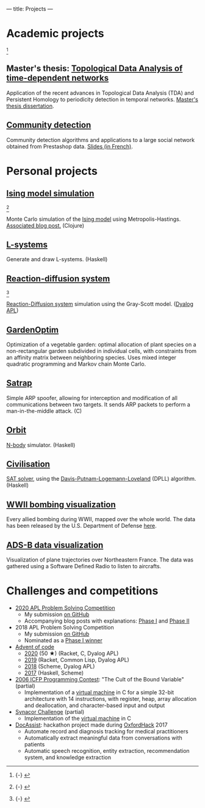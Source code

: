 ---
title: Projects
---

* Academic projects

 [fn::{-} [[./images/communities.png]]]

** Master's thesis: [[https://github.com/dlozeve/tda-networks][Topological Data Analysis of time-dependent networks]]

Application of the recent advances in Topological Data Analysis (TDA)
and Persistent Homology to periodicity detection in temporal
networks. [[./files/tdanetworks.pdf][Master's thesis dissertation]].

** [[https://github.com/dlozeve/community-detection][Community detection]]

Community detection algorithms and applications to a large social
network obtained from Prestashop data. [[https://dlozeve.github.io/reveal_CommunityDetection/#/][Slides (in French)]].

* Personal projects

** [[https://github.com/dlozeve/ising-model][Ising model simulation]]

 [fn::{-} [[./images/ising.gif]]]

Monte Carlo simulation of the [[https://en.wikipedia.org/wiki/Ising_model][Ising model]] using
Metropolis-Hastings. [[./posts/ising-model.html][Associated blog post.]] (Clojure)

** [[https://github.com/dlozeve/lsystems][L-systems]]

Generate and draw L-systems. (Haskell)

** [[https://github.com/dlozeve/reaction-diffusion][Reaction-diffusion system]]

 [fn::{-} [[./images/reactiondiffusion.png]]]

[[https://en.wikipedia.org/wiki/Reaction%E2%80%93diffusion_system][Reaction-Diffusion system]] simulation using the Gray-Scott
model. ([[https://www.dyalog.com/][Dyalog APL]])

** [[https://github.com/dlozeve/GardenOptim][GardenOptim]]

Optimization of a vegetable garden: optimal allocation of plant
species on a non-rectangular garden subdivided in individual cells,
with constraints from an affinity matrix between neighboring
species. Uses mixed integer quadratic programming and Markov chain
Monte Carlo.

** [[https://github.com/dlozeve/Satrap][Satrap]]

Simple ARP spoofer, allowing for interception and modification of all
communications between two targets. It sends ARP packets to perform a
man-in-the-middle attack. (C)

** [[https://github.com/dlozeve/orbit][Orbit]]

[[https://en.wikipedia.org/wiki/N-body_simulation][N-body]] simulator. (Haskell)

** [[https://github.com/dlozeve/Civilisation-hs][Civilisation]]

[[https://en.wikipedia.org/wiki/Boolean_satisfiability_problem][SAT solver]], using the [[https://en.wikipedia.org/wiki/DPLL_algorithm][Davis-Putnam-Logemann-Loveland]] (DPLL)
algorithm. (Haskell)

** [[https://dlozeve.github.io/ww2-bombings][WWII bombing visualization]]

Every allied bombing during WWII, mapped over the whole world. The
data has been released by the U.S. Department of Defense [[https://data.world/datamil/world-war-ii-thor-data][here]].

** [[https://dlozeve.github.io/adsb][ADS-B data visualization]]

Visualization of plane trajectories over Northeastern France. The data
was gathered using a Software Defined Radio to listen to aircrafts.

* Challenges and competitions

- [[https://www.dyalogaplcompetition.com/][2020 APL Problem Solving Competition]]
  - My submission [[https://github.com/dlozeve/apl-competition-2020][on GitHub]]
  - Accompanying blog posts with explanations: [[./posts/dyalog-apl-competition-2020-phase-1.html][Phase I]] and [[./posts/dyalog-apl-competition-2020-phase-2.html][Phase II]]
- 2018 APL Problem Solving Competition
  - My submission [[https://github.com/dlozeve/apl-competition-2018][on GitHub]]
  - Nominated as a [[https://www.dyalog.com/nnews/128/456/Winners-Announced-for-the-2018-APL-Programming-Contest.htm][Phase I winner]]
- [[https://adventofcode.com/][Advent of code]]
  - [[https://github.com/dlozeve/aoc2020][2020]] (50 ★) (Racket, C, Dyalog APL)
  - [[https://github.com/dlozeve/aoc2019][2019]] (Racket, Common Lisp, Dyalog APL)
  - [[https://github.com/dlozeve/aoc2018][2018]] (Scheme, Dyalog APL)
  - [[https://github.com/dlozeve/aoc2017][2017]] (Haskell, Scheme)
- [[http://www.boundvariable.org/task.shtml][2006 ICFP Programming Contest]]: "The Cult of the Bound Variable"
  (partial)
  - Implementation of a [[https://github.com/dlozeve/bound-variable][virtual machine]] in C for a simple 32-bit
    architecture with 14 instructions, with register, heap, array
    allocation and deallocation, and character-based input and output
- [[https://challenge.synacor.com/][Synacor Challenge]] (partial)
  - Implementation of the [[https://github.com/dlozeve/synacor][virtual machine]] in C
- [[https://github.com/dlozeve/DocAssist][DocAssist]]: hackathon project made during [[http://oxfordhack.com/][OxfordHack]] 2017
  - Automate record and diagnosis tracking for medical practitioners
  - Automatically extract meaningful data from conversations with
    patients
  - Automatic speech recognition, entity extraction, recommendation
    system, and knowledge extraction
